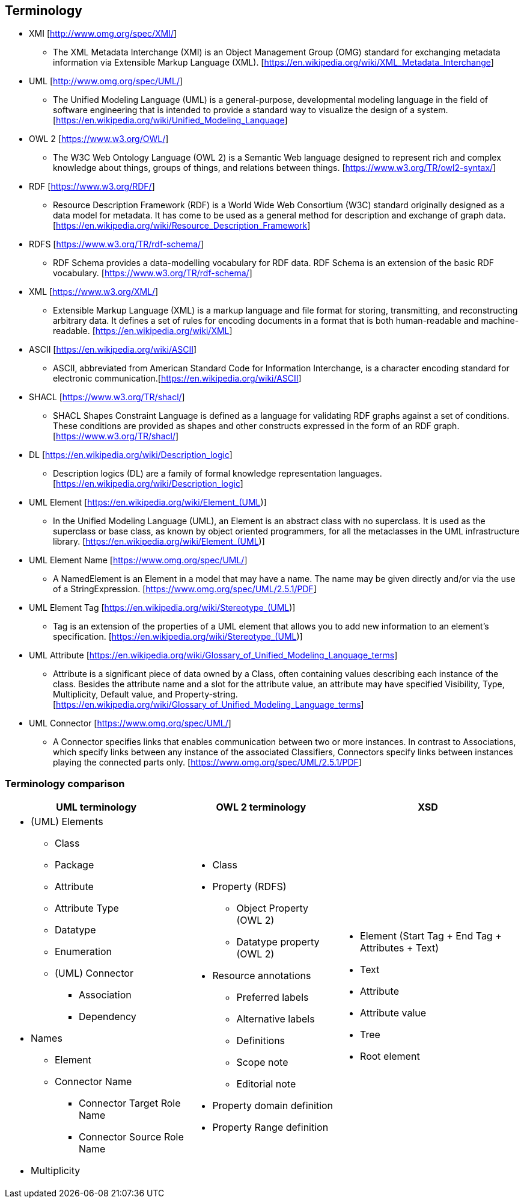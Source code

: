 == Terminology

* XMI [http://www.omg.org/spec/XMI/]
** The XML Metadata Interchange (XMI) is an Object Management Group (OMG) standard for exchanging metadata information via Extensible Markup Language (XML). [https://en.wikipedia.org/wiki/XML_Metadata_Interchange]
* UML [http://www.omg.org/spec/UML/]
** The Unified Modeling Language (UML) is a general-purpose, developmental modeling language in the field of software engineering that is intended to provide a standard way to visualize the design of a system. [https://en.wikipedia.org/wiki/Unified_Modeling_Language]
* OWL 2 [https://www.w3.org/OWL/]
** The W3C Web Ontology Language (OWL 2) is a Semantic Web language designed to represent rich and complex knowledge about things, groups of things, and relations between things. [https://www.w3.org/TR/owl2-syntax/]
* RDF [https://www.w3.org/RDF/]
** Resource Description Framework (RDF) is a World Wide Web Consortium (W3C) standard originally designed as a data model for metadata. It has come to be used as a general method for description and exchange of graph data. [https://en.wikipedia.org/wiki/Resource_Description_Framework]
* RDFS [https://www.w3.org/TR/rdf-schema/]
** RDF Schema provides a data-modelling vocabulary for RDF data. RDF Schema is an extension of the basic RDF vocabulary. [https://www.w3.org/TR/rdf-schema/]
* XML [https://www.w3.org/XML/]
** Extensible Markup Language (XML) is a markup language and file format for storing, transmitting, and reconstructing arbitrary data. It defines a set of rules for encoding documents in a format that is both human-readable and machine-readable. [https://en.wikipedia.org/wiki/XML]
* ASCII [https://en.wikipedia.org/wiki/ASCII]
** ASCII, abbreviated from American Standard Code for Information Interchange, is a character encoding standard for electronic communication.[https://en.wikipedia.org/wiki/ASCII]
* SHACL [https://www.w3.org/TR/shacl/]
** SHACL Shapes Constraint Language is defined as a language for validating RDF graphs against a set of conditions. These conditions are provided as shapes and other constructs expressed in the form of an RDF graph.  [https://www.w3.org/TR/shacl/]
* DL [https://en.wikipedia.org/wiki/Description_logic]
** Description logics (DL) are a family of formal knowledge representation languages. [https://en.wikipedia.org/wiki/Description_logic]
* UML Element [https://en.wikipedia.org/wiki/Element_(UML)]
** In the Unified Modeling Language (UML), an Element is an abstract class with no superclass. It is used as the superclass or base class, as known by object oriented programmers, for all the metaclasses in the UML infrastructure library. [https://en.wikipedia.org/wiki/Element_(UML)]
* UML Element Name [https://www.omg.org/spec/UML/]
** A NamedElement is an Element in a model that may have a name. The name may be given directly and/or via the use of a StringExpression. [https://www.omg.org/spec/UML/2.5.1/PDF]
* UML Element Tag [https://en.wikipedia.org/wiki/Stereotype_(UML)]
** Tag is an extension of the properties of a UML element that allows you to add new information to an element's specification. [https://en.wikipedia.org/wiki/Stereotype_(UML)]
* UML Attribute [https://en.wikipedia.org/wiki/Glossary_of_Unified_Modeling_Language_terms]
** Attribute is a significant piece of data owned by a Class, often containing values describing each instance of the class. Besides the attribute name and a slot for the attribute value, an attribute may have specified Visibility, Type, Multiplicity, Default value, and Property-string. [https://en.wikipedia.org/wiki/Glossary_of_Unified_Modeling_Language_terms]
* UML Connector [https://www.omg.org/spec/UML/]
** A Connector specifies links that enables communication between two or more instances. In contrast to Associations, which specify links between any instance of the associated Classifiers, Connectors specify links between instances playing the connected parts only. [https://www.omg.org/spec/UML/2.5.1/PDF]

[[sec:terminology-comparison]]
=== Terminology comparison

[cols=3,1,1]
[%autowidth]
|===
|*UML terminology* | *OWL 2 terminology* | *XSD*

a|* (UML) Elements
** Class
** Package
** Attribute
** Attribute Type
** Datatype
** Enumeration
** (UML) Connector
*** Association
*** Dependency
* Names
** Element
** Connector Name
*** Connector Target Role Name
*** Connector Source Role Name
* Multiplicity

a|* Class
* Property (RDFS)
** Object Property (OWL 2)
** Datatype property (OWL 2)
* Resource annotations
** Preferred labels
** Alternative labels
** Definitions
** Scope note
** Editorial note
* Property domain definition
* Property Range definition

a|* Element (Start Tag + End Tag + Attributes + Text)
* Text
* Attribute
* Attribute value
* Tree
* Root element
|===